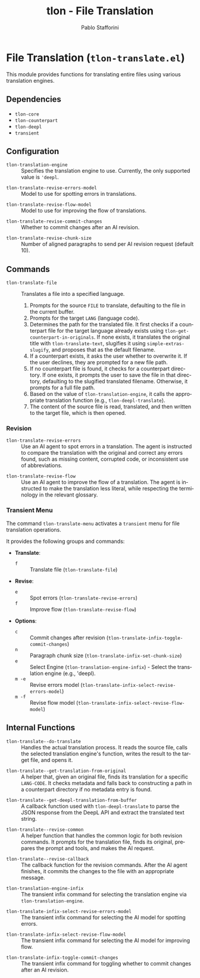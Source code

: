 #+title: tlon - File Translation
#+author: Pablo Stafforini
#+EXCLUDE_TAGS: noexport
#+language: en
#+options: ':t toc:nil author:t email:t num:t
#+startup: content
#+texinfo_header: @set MAINTAINERSITE @uref{https://github.com/tlon-team/tlon,maintainer webpage}
#+texinfo_header: @set MAINTAINER Pablo Stafforini
#+texinfo_header: @set MAINTAINEREMAIL @email{pablo@tlon.team}
#+texinfo_header: @set MAINTAINERCONTACT @uref{mailto:pablo@tlon.team,contact the maintainer}
#+texinfo: @insertcopying

* File Translation (=tlon-translate.el=)
:PROPERTIES:
:CUSTOM_ID: h:tlon-translate
:END:

This module provides functions for translating entire files using various translation engines.

** Dependencies
:PROPERTIES:
:CUSTOM_ID: h:tlon-translate-dependencies
:END:

+ =tlon-core=
+ =tlon-counterpart=
+ =tlon-deepl=
+ =transient=

** Configuration
:PROPERTIES:
:CUSTOM_ID: h:tlon-translate-config
:END:

#+vindex: tlon-translation-engine
+ ~tlon-translation-engine~ :: Specifies the translation engine to use. Currently, the only supported value is ='deepl=.
#+vindex: tlon-translate-revise-errors-model
+ ~tlon-translate-revise-errors-model~ :: Model to use for spotting errors in translations.
#+vindex: tlon-translate-revise-flow-model
+ ~tlon-translate-revise-flow-model~ :: Model to use for improving the flow of translations.
#+vindex: tlon-translate-revise-commit-changes
+ ~tlon-translate-revise-commit-changes~ :: Whether to commit changes after an AI revision.
#+vindex: tlon-translate-revise-chunk-size
+ ~tlon-translate-revise-chunk-size~ :: Number of aligned paragraphs to send per AI revision request (default 10).

** Commands
:PROPERTIES:
:CUSTOM_ID: h:tlon-translate-commands
:END:

#+findex: tlon-translate-file
+ ~tlon-translate-file~ :: Translates a file into a specified language.
  1. Prompts for the source =FILE= to translate, defaulting to the file in the current buffer.
  2. Prompts for the target =LANG= (language code).
  3. Determines the path for the translated file. It first checks if a counterpart file for the target language already exists using ~tlon-get-counterpart-in-originals~.  If none exists, it translates the original title with ~tlon-translate-text~, slugifies it using ~simple-extras-slugify~, and proposes that as the default filename.
  4. If a counterpart exists, it asks the user whether to overwrite it. If the user declines, they are prompted for a new file path.
  5. If no counterpart file is found, it checks for a counterpart directory. If one exists, it prompts the user to save the file in that directory, defaulting to the slugified translated filename. Otherwise, it prompts for a full file path.
  6. Based on the value of ~tlon-translation-engine~, it calls the appropriate translation function (e.g., ~tlon-deepl-translate~).
  7. The content of the source file is read, translated, and then written to the target file, which is then opened.

*** Revision
:PROPERTIES:
:CUSTOM_ID: h:tlon-translate-revision
:END:

#+findex: tlon-translate-revise-errors
+ ~tlon-translate-revise-errors~ :: Use an AI agent to spot errors in a translation. The agent is instructed to compare the translation with the original and correct any errors found, such as missing content, corrupted code, or inconsistent use of abbreviations.

#+findex: tlon-translate-revise-flow
+ ~tlon-translate-revise-flow~ :: Use an AI agent to improve the flow of a translation. The agent is instructed to make the translation less literal, while respecting the terminology in the relevant glossary.

*** Transient Menu
:PROPERTIES:
:CUSTOM_ID: h:tlon-translate-menu
:END:
#+findex: tlon-translate-menu
The command ~tlon-translate-menu~ activates a =transient= menu for file translation operations.

It provides the following groups and commands:
+ *Translate*:
  + =f= :: Translate file (~tlon-translate-file~)
+ *Revise*:
  + =e= :: Spot errors (~tlon-translate-revise-errors~)
  + =f= :: Improve flow (~tlon-translate-revise-flow~)
+ *Options*:
  + =c= :: Commit changes after revision (~tlon-translate-infix-toggle-commit-changes~)
  + =n= :: Paragraph chunk size (~tlon-translate-infix-set-chunk-size~)
  + =e= :: Select Engine (~tlon-translation-engine-infix~) - Select the translation engine (e.g., 'deepl).
  + =m -e= :: Revise errors model (~tlon-translate-infix-select-revise-errors-model~)
  + =m -f= :: Revise flow model (~tlon-translate-infix-select-revise-flow-model~)

** Internal Functions
:PROPERTIES:
:CUSTOM_ID: h:tlon-translate-internals
:END:

#+findex: tlon-translate--do-translate
+ ~tlon-translate--do-translate~ :: Handles the actual translation process. It reads the source file, calls the selected translation engine's function, writes the result to the target file, and opens it.

#+findex: tlon-translate--get-translation-from-original
+ ~tlon-translate--get-translation-from-original~ :: A helper that, given an original file, finds its translation for a specific =LANG-CODE=. It checks metadata and falls back to constructing a path in a counterpart directory if no metadata entry is found.

#+findex: tlon-translate--get-deepl-translation-from-buffer
+ ~tlon-translate--get-deepl-translation-from-buffer~ :: A callback function used with ~tlon-deepl-translate~ to parse the JSON response from the DeepL API and extract the translated text string.

#+findex: tlon-translate--revise-common
+ ~tlon-translate--revise-common~ :: A helper function that handles the common logic for both revision commands. It prompts for the translation file, finds its original, prepares the prompt and tools, and makes the AI request.

#+findex: tlon-translate--revise-callback
+ ~tlon-translate--revise-callback~ :: The callback function for the revision commands. After the AI agent finishes, it commits the changes to the file with an appropriate message.

#+findex: tlon-translation-engine-infix
+ ~tlon-translation-engine-infix~ :: The transient infix command for selecting the translation engine via ~tlon-translation-engine~.

#+findex: tlon-translate-infix-select-revise-errors-model
+ ~tlon-translate-infix-select-revise-errors-model~ :: The transient infix command for selecting the AI model for spotting errors.

#+findex: tlon-translate-infix-select-revise-flow-model
+ ~tlon-translate-infix-select-revise-flow-model~ :: The transient infix command for selecting the AI model for improving flow.

#+findex: tlon-translate-infix-toggle-commit-changes
+ ~tlon-translate-infix-toggle-commit-changes~ :: The transient infix command for toggling whether to commit changes after an AI revision.
